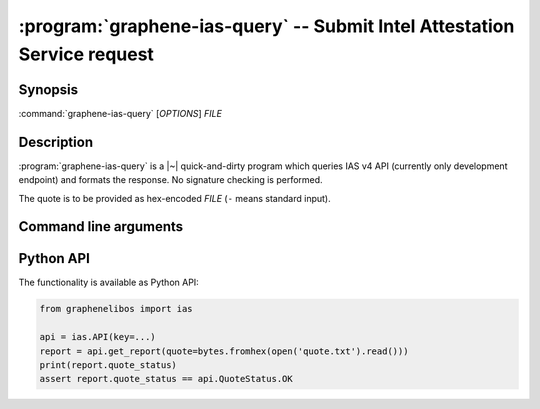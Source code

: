 .. program:: graphene-ias-query

=========================================================================
:program:`graphene-ias-query` -- Submit Intel Attestation Service request
=========================================================================

Synopsis
========

:command:`graphene-ias-query` [*OPTIONS*] *FILE*

Description
===========

:program:`graphene-ias-query` is a |~| quick-and-dirty program which queries IAS
v4 API (currently only development endpoint) and formats the response. No
signature checking is performed.

The quote is to be provided as hex-encoded *FILE* (``-`` means standard input).

Command line arguments
======================

.. option:: --key KEY

   API key.

.. option:: -h, --help

   Display usage.

Python API
==========

The functionality is available as Python API:

.. code-block:: python

   from graphenelibos import ias

   api = ias.API(key=...)
   report = api.get_report(quote=bytes.fromhex(open('quote.txt').read()))
   print(report.quote_status)
   assert report.quote_status == api.QuoteStatus.OK
